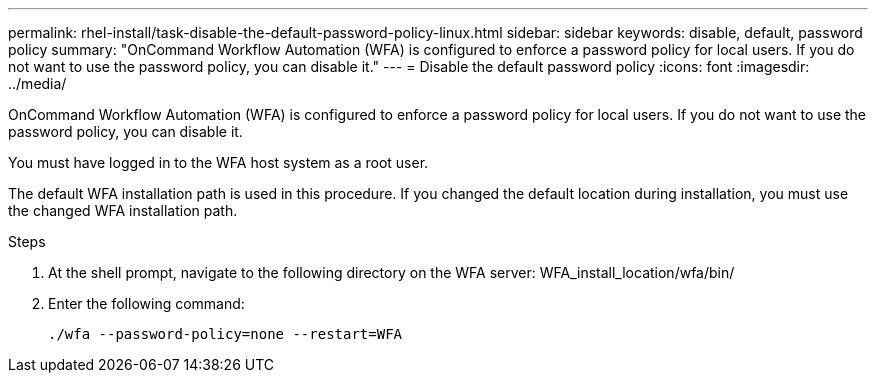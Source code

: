 ---
permalink: rhel-install/task-disable-the-default-password-policy-linux.html
sidebar: sidebar
keywords: disable, default, password policy
summary: "OnCommand Workflow Automation (WFA) is configured to enforce a password policy for local users. If you do not want to use the password policy, you can disable it."
---
= Disable the default password policy
:icons: font
:imagesdir: ../media/

[.lead]
OnCommand Workflow Automation (WFA) is configured to enforce a password policy for local users. If you do not want to use the password policy, you can disable it.

You must have logged in to the WFA host system as a root user.

The default WFA installation path is used in this procedure. If you changed the default location during installation, you must use the changed WFA installation path.

.Steps
. At the shell prompt, navigate to the following directory on the WFA server: WFA_install_location/wfa/bin/
. Enter the following command:
+
`./wfa --password-policy=none --restart=WFA`
